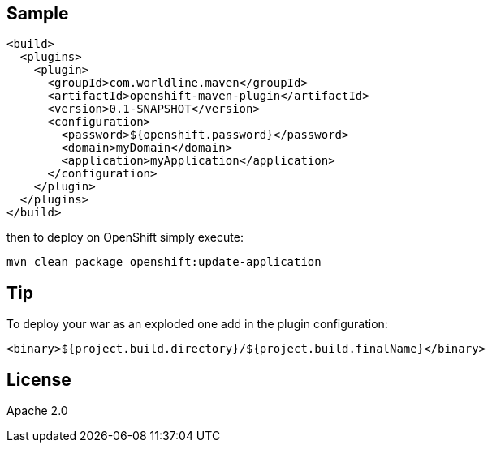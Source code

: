 == Sample


    <build>
      <plugins>
        <plugin>
          <groupId>com.worldline.maven</groupId>
          <artifactId>openshift-maven-plugin</artifactId>
          <version>0.1-SNAPSHOT</version>
          <configuration>
            <password>${openshift.password}</password>
            <domain>myDomain</domain>
            <application>myApplication</application>
          </configuration>
        </plugin>
      </plugins>
    </build>

then to deploy on OpenShift simply execute:

    mvn clean package openshift:update-application

== Tip

To deploy your war as an exploded one add in the plugin configuration:

    <binary>${project.build.directory}/${project.build.finalName}</binary>

== License

Apache 2.0

